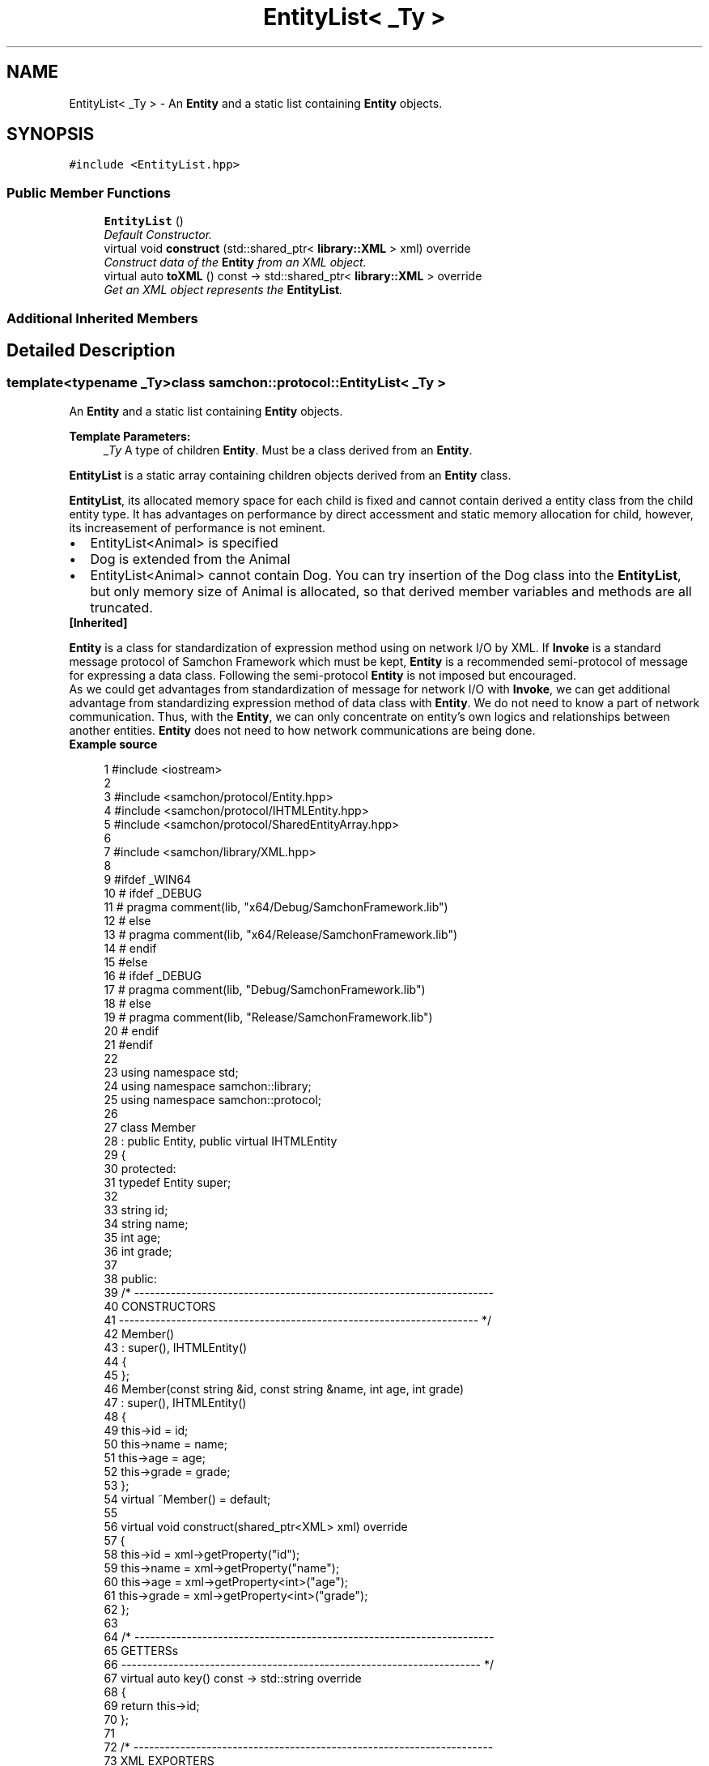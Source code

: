 .TH "EntityList< _Ty >" 3 "Mon Oct 26 2015" "Version 1.0.0" "Samchon Framework for CPP" \" -*- nroff -*-
.ad l
.nh
.SH NAME
EntityList< _Ty > \- An \fBEntity\fP and a static list containing \fBEntity\fP objects\&.  

.SH SYNOPSIS
.br
.PP
.PP
\fC#include <EntityList\&.hpp>\fP
.SS "Public Member Functions"

.in +1c
.ti -1c
.RI "\fBEntityList\fP ()"
.br
.RI "\fIDefault Constructor\&. \fP"
.ti -1c
.RI "virtual void \fBconstruct\fP (std::shared_ptr< \fBlibrary::XML\fP > xml) override"
.br
.RI "\fIConstruct data of the \fBEntity\fP from an XML object\&. \fP"
.ti -1c
.RI "virtual auto \fBtoXML\fP () const  \-> std::shared_ptr< \fBlibrary::XML\fP > override"
.br
.RI "\fIGet an XML object represents the \fBEntityList\fP\&. \fP"
.in -1c
.SS "Additional Inherited Members"
.SH "Detailed Description"
.PP 

.SS "template<typename _Ty>class samchon::protocol::EntityList< _Ty >"
An \fBEntity\fP and a static list containing \fBEntity\fP objects\&. 


.PP
\fBTemplate Parameters:\fP
.RS 4
\fI_Ty\fP A type of children \fBEntity\fP\&. Must be a class derived from an \fBEntity\fP\&.
.RE
.PP
.PP
\fBEntityList\fP is a static array containing children objects derived from an \fBEntity\fP class\&.
.PP
\fBEntityList\fP, its allocated memory space for each child is fixed and cannot contain derived a entity class from the child entity type\&. It has advantages on performance by direct accessment and static memory allocation for child, however, its increasement of performance is not eminent\&. 
.PP
.PD 0
.IP "\(bu" 2
EntityList<Animal> is specified 
.IP "\(bu" 2
Dog is extended from the Animal 
.IP "\(bu" 2
EntityList<Animal> cannot contain Dog\&. You can try insertion of the Dog class into the \fBEntityList\fP, but only memory size of Animal is allocated, so that derived member variables and methods are all truncated\&.
.PP
\fB[Inherited]\fP
.RS 4

.RE
.PP
\fBEntity\fP is a class for standardization of expression method using on network I/O by XML\&. If \fBInvoke\fP is a standard message protocol of Samchon Framework which must be kept, \fBEntity\fP is a recommended semi-protocol of message for expressing a data class\&. Following the semi-protocol \fBEntity\fP is not imposed but encouraged\&. 
.PP
As we could get advantages from standardization of message for network I/O with \fBInvoke\fP, we can get additional advantage from standardizing expression method of data class with \fBEntity\fP\&. We do not need to know a part of network communication\&. Thus, with the \fBEntity\fP, we can only concentrate on entity's own logics and relationships between another entities\&. \fBEntity\fP does not need to how network communications are being done\&. 
.PP
 
.PP
\fBExample source\fP
.RS 4

.PP
.nf
1 #include <iostream>
2 
3 #include <samchon/protocol/Entity\&.hpp>
4 #include <samchon/protocol/IHTMLEntity\&.hpp>
5 #include <samchon/protocol/SharedEntityArray\&.hpp>
6 
7 #include <samchon/library/XML\&.hpp>
8 
9 #ifdef _WIN64
10 #   ifdef _DEBUG
11 #       pragma comment(lib, "x64/Debug/SamchonFramework\&.lib")
12 #   else
13 #       pragma comment(lib, "x64/Release/SamchonFramework\&.lib")
14 #   endif
15 #else
16 #   ifdef _DEBUG
17 #       pragma comment(lib, "Debug/SamchonFramework\&.lib")
18 #   else
19 #       pragma comment(lib, "Release/SamchonFramework\&.lib")
20 #   endif
21 #endif
22 
23 using namespace std;
24 using namespace samchon::library;
25 using namespace samchon::protocol;
26 
27 class Member 
28     : public Entity, public virtual IHTMLEntity
29 {
30 protected:
31     typedef Entity super;
32 
33     string id;
34     string name;
35     int age;
36     int grade;
37 
38 public:
39     /* ---------------------------------------------------------------------
40         CONSTRUCTORS
41     --------------------------------------------------------------------- */
42     Member() 
43         : super(), IHTMLEntity()
44     {
45     };
46     Member(const string &id, const string &name, int age, int grade)
47         : super(), IHTMLEntity()
48     {
49         this->id = id;
50         this->name = name;
51         this->age = age;
52         this->grade = grade;
53     };
54     virtual ~Member() = default;
55 
56     virtual void construct(shared_ptr<XML> xml) override
57     {
58         this->id = xml->getProperty("id");
59         this->name = xml->getProperty("name");
60         this->age = xml->getProperty<int>("age");
61         this->grade = xml->getProperty<int>("grade");
62     };
63 
64     /* ---------------------------------------------------------------------
65         GETTERSs
66     --------------------------------------------------------------------- */
67     virtual auto key() const -> std::string override
68     {
69         return this->id;
70     };
71 
72     /* ---------------------------------------------------------------------
73         XML EXPORTERS
74     --------------------------------------------------------------------- */
75     virtual auto TAG() const -> string override
76     {
77         return "member";
78     };
79     virtual auto toXML() const -> shared_ptr<XML>
80     {
81         shared_ptr<XML> &xml = super::toXML();
82         xml->setProperty("id", id);
83         xml->setProperty("name", name);
84         xml->setProperty("age", age);
85         xml->setProperty("grade", grade);
86         
87         return move(xml);
88     };
89     virtual auto toHTML() const -> string
90     {
91         return toTR(id, name, age, grade);
92     };
93 };
94 
95 class MemberArray
96     : public SharedEntityArray<Member>,
97     public virtual IHTMLEntity
98 {
99 protected:
100     typedef SharedEntityArray<Member> super;
101 
102     string application;
103     int department;
104     Member *chief;
105 
106 public:
107     /* ---------------------------------------------------------------------
108         CONSTRUCTORS
109     --------------------------------------------------------------------- */
110     MemberArray()
111         : super(), IHTMLEntity()
112     {
113         this->chief = nullptr;
114     };
115     virtual ~MemberArray() = default;
116 
117     // You don't need to consider children(Member) objects
118     // Just concentrate on constructing MemberArray's own member variables
119     virtual void construct(shared_ptr<XML> xml) override
120     {
121         super::construct(xml);
122 
123         this->application = xml->getProperty("application");
124         this->department = xml->getProperty<int>("department");
125 
126         if(xml->hasProperty("chief") == true && this->has( xml->getProperty("chief") ) == true)
127             this->chief = this->get( xml->getProperty("cheif") )\&.get();
128     };
129 
130 protected:
131     //FACTORY METHOD FOR MEMBER
132     virtual auto createChild(shared_ptr<XML> = nullptr) -> Member* override
133     {
134         return new Member();
135     };
136 
137     /* ---------------------------------------------------------------------
138         XML EXPORTERS
139     --------------------------------------------------------------------- */
140 public:
141     virtual auto TAG() const -> string override
142     {
143         return "memberArray";
144     };
145     virtual auto CHILD_TAG() const -> string override
146     {
147         return "member";
148     };
149 
150     // You don't need to consider children(Member) objects
151     // Just concentrate on expressing MemberArray's own member variables
152     virtual auto toXML() const -> shared_ptr<XML>
153     {
154         shared_ptr<XML> &xml = super::toXML();
155         xml->setProperty("application", application);
156         xml->setProperty("department", department);
157         
158         if(chief != nullptr)
159             xml->setProperty("cheif", chief->key());
160 
161         return move(xml);
162     };
163     virtual auto toHTML() const -> string
164     {
165         string html = "<table>\n";
166         html += toTH("ID", "Name", "Age", "Grade") + "\n";
167 
168         for (size_t i = 0; i < 2; i++)
169             html += at(i)->toHTML() + "\n";
170 
171         html += "</table>";
172         return move(html);
173     };
174 };
175 
176 void main()
177 {
178     string str = string("") +
179         "<memberArray application='framework' department='7' cheif='samchon'>\n" +
180         "   <member id='samchon' name='Jeongho Nam' age='27' grade='5' />" +
181         "   <member id='submaster' name='No Name' age='100' grade='4' />" +
182         "   <member id='john' name='John Doe' age='33' grade='2' />" +
183         "   <member id='bad_man' name='Bad Man' age='44' grade='-1' />" +
184         "   <member id='guest' name='Guest' age='0' grade='0' />" +
185         "</memberArray>";
186     shared_ptr<XML> xml(new XML(str));
187 
188     MemberArray memberArray;
189     memberArray\&.construct(xml);
190 
191     memberArray\&.emplace_back(new Member("freshman", "A fresh man", 20, 2));
192     memberArray\&.emplace_back(new Member("senior", "A senior", 70, 2));
193 
194     cout << memberArray\&.toXML()->toString() << endl << endl;
195     cout << memberArray\&.toHTML() << endl;
196     system("pause");
197 }

.fi
.PP
.RE
.PP
.SS "Result of the example "
.PP
 
.PP
\fBNote:\fP
.RS 4
.RE
.PP
I say repeatedly\&. Expression method of \fBEntity\fP is recommended, but not imposed\&. It's a semi protocol for network I/O but not a essential protocol must be kept\&. The expression method of \fBEntity\fP, using on network I/O, is expressed by XML string\&. 
.PP
If your own network system has a critical performance issue on communication data class, it would be better to using binary communication (with \fBByteArray\fP or boost::serialization)\&. Don't worry about the problem! \fBInvoke\fP also provides methods for binary data (\fBByteArray\fP)\&. 
.PP
\fBSee also:\fP
.RS 4
\fBprotocol\fP 
.RE
.PP
\fBAuthor:\fP
.RS 4
Jeongho Nam
.RE
.PP
\fBWarning:\fP
.RS 4
.RE
.PP
If a data structure has recursive and hierarchical relationship, never use the \fBEntityList\fP\&. \fBEntityList\fP's memory allocation is static\&. The recursive relationship causes infinite memory allocation\&. It must generates stack overflow\&. 
.PP
Use \fBEntityGroup\fP instead\&. 
.PP
.PD 0
.IP "\(bu" 2
class NTCriteria : public EntityList<NTCriteria> causes a stack overflow\&. 
.IP "\(bu" 2
class NTCriteria : public SharedEntityList<NTCriteria> doesn't cause the stack overflow\&.
.PP
\fBWarning:\fP
.RS 4
.RE
.PP
Unlike \fBEntityArray\fP containing children serialized, \fBEntityList\fP's static memory allocation and accessment for a child, its advantage doesn't seemed to have eminent advantage on performance\&. As there's not meaningful advantage but has only disadvantage that cannot containing derived objects, I'm planning to depreciate the \fBEntityList\fP in next generation\&. 
.PP
Use SharedEntityList instead will be better I think\&. 
.SH "Member Function Documentation"
.PP 
.SS "virtual void construct (std::shared_ptr< \fBlibrary::XML\fP > xml)\fC [inline]\fP, \fC [override]\fP, \fC [virtual]\fP"

.PP
Construct data of the \fBEntity\fP from an XML object\&. Constructs the \fBEntityList\fP's own member variables only from the input XML object\&. 
.PP
Do not consider about constructing children \fBEntity\fP objects' data in \fBEntityList::construct()\fP\&. Those children \fBEntity\fP objects' data will constructed by their own \fBconstruct()\fP method\&. Even insertion of XML objects representing children are done by abstract method of \fBEntityList::toXML()\fP\&. 
.PP
Constructs only data of \fBEntityList\fP's own\&. 
.PP
\fB[Inherited]\fP
.RS 4
Construct data of the \fBEntity\fP from an XML object\&. 
.RE
.PP
Overrides the \fBconstruct()\fP method and fetch data of member variables from the XML\&. 
.PP
By recommended guidance, data representing member variables are contained in properties of the put XML object\&. 
.PP
\fBParameters:\fP
.RS 4
\fIxml\fP An xml used to construct data of entity 
.RE
.PP

.PP
Implements \fBEntity\fP\&.
.SS "virtual auto toXML () const \-> std::shared_ptr<\fBlibrary::XML\fP>\fC [inline]\fP, \fC [override]\fP, \fC [virtual]\fP"

.PP
Get an XML object represents the \fBEntityList\fP\&. Archives the \fBEntityList\fP's own member variables only to the returned XML object\&. 
.PP
Do not consider about archiving children \fBEntity\fP objects' data in \fBEntityList::toXML()\fP\&. Those children \fBEntity\fP objects will converted to XML object by their own \fBtoXML()\fP method\&. The insertion of XML objects representing children are done by abstract method of \fBEntityList::toXML()\fP\&. 
.PP
Archives only data of \fBEntityList\fP's own\&. 
.PP
\fB[Inherited]\fP
.RS 4
Get an XML object represents the \fBEntity\fP\&. 
.RE
.PP
Returns an XML object that can represents the \fBEntity\fP containing member variables into properties\&. 
.PP
A member variable (not object, but atomic value like number, string or date) is categorized as a property within the framework of entity side\&. Thus, when overriding a \fBtoXML()\fP method and archiving member variables to an XML object to return, puts each variable to be a property belongs to only an XML object\&. 
.PP
Don't archive the member variable of atomic value to XML::value causing enormouse creation of XML objects to number of member variables\&. An \fBEntity\fP must be represented by only an XML instance (tag)\&. 
.PP
Standard Usage  Non-standard usage abusing value   <memberList>
.br
      <member id='jhnam88' name='Jeongho+Nam' birthdate='1988-03-11' />
.br
      <member id='master' name='Administartor' birthdate='2011-07-28' />
.br
 </memberList>  <member>
.br
      <id>jhnam88</id>
.br
      <name>Jeongho+Nam</name>
.br
      <birthdate>1988-03-11</birthdate>
.br
 </member>   
.PP
\fBReturns:\fP
.RS 4
An XML object representing the \fBEntity\fP\&. 
.RE
.PP

.PP
Reimplemented from \fBEntity\fP\&.

.SH "Author"
.PP 
Generated automatically by Doxygen for Samchon Framework for CPP from the source code\&.
